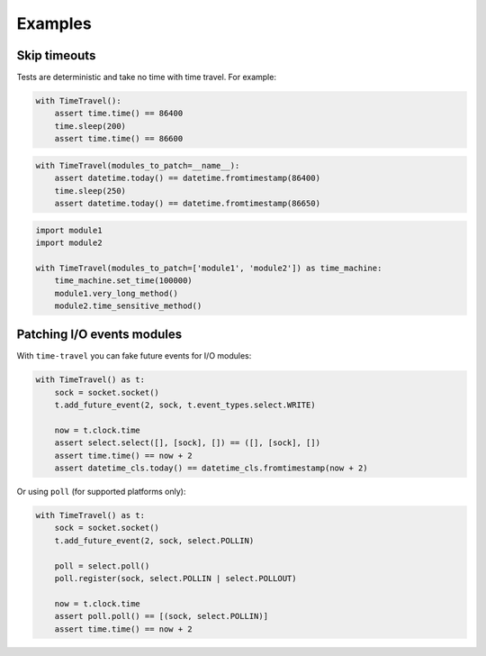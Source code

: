 Examples
========

.. todo::

   Give better examples (#51).

Skip timeouts
^^^^^^^^^^^^^

Tests are deterministic and take no time with time travel. For example:

.. code-block:: python

   with TimeTravel():
       assert time.time() == 86400
       time.sleep(200)
       assert time.time() == 86600

.. code-block:: python

   with TimeTravel(modules_to_patch=__name__):
       assert datetime.today() == datetime.fromtimestamp(86400)
       time.sleep(250)
       assert datetime.today() == datetime.fromtimestamp(86650)

.. code-block:: python

   import module1
   import module2

   with TimeTravel(modules_to_patch=['module1', 'module2']) as time_machine:
       time_machine.set_time(100000)
       module1.very_long_method()
       module2.time_sensitive_method()

Patching I/O events modules
^^^^^^^^^^^^^^^^^^^^^^^^^^^

With ``time-travel`` you can fake future events for I/O modules:

.. code-block:: python

   with TimeTravel() as t:
       sock = socket.socket()
       t.add_future_event(2, sock, t.event_types.select.WRITE)
    
       now = t.clock.time
       assert select.select([], [sock], []) == ([], [sock], [])
       assert time.time() == now + 2
       assert datetime_cls.today() == datetime_cls.fromtimestamp(now + 2)

Or using ``poll`` (for supported platforms only):

.. code-block:: python

   with TimeTravel() as t:
       sock = socket.socket()
       t.add_future_event(2, sock, select.POLLIN)

       poll = select.poll()
       poll.register(sock, select.POLLIN | select.POLLOUT)
    
       now = t.clock.time
       assert poll.poll() == [(sock, select.POLLIN)]
       assert time.time() == now + 2
